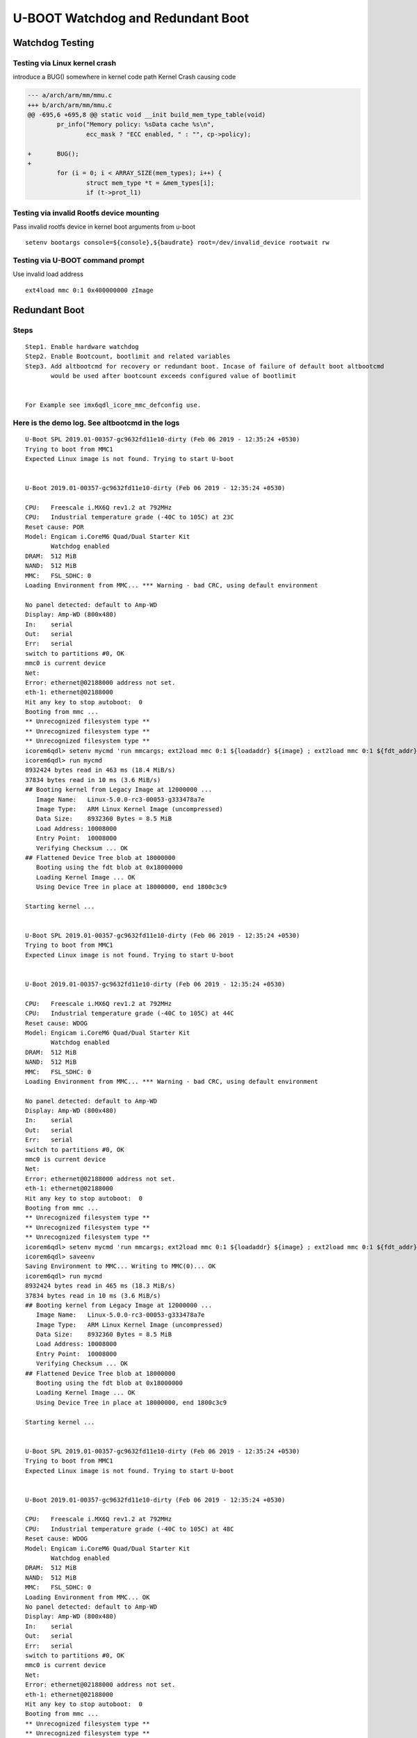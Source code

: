 U-BOOT Watchdog and Redundant Boot
##################################
 
Watchdog Testing
*****************

Testing via Linux kernel crash
==============================

introduce a BUG() somewhere in kernel code path
Kernel Crash causing code

.. code-block:: sh

        --- a/arch/arm/mm/mmu.c
        +++ b/arch/arm/mm/mmu.c
        @@ -695,6 +695,8 @@ static void __init build_mem_type_table(void)
                pr_info("Memory policy: %sData cache %s\n",
                        ecc_mask ? "ECC enabled, " : "", cp->policy);
          
        +       BUG();
        +
                for (i = 0; i < ARRAY_SIZE(mem_types); i++) {
                        struct mem_type *t = &mem_types[i];
                        if (t->prot_l1)


Testing via invalid Rootfs device mounting
==========================================

Pass invalid rootfs device in kernel boot arguments from u-boot

::

        setenv bootargs console=${console},${baudrate} root=/dev/invalid_device rootwait rw


Testing via U-BOOT command prompt
=================================

Use invalid load address

::

   ext4load mmc 0:1 0x400000000 zImage

Redundant Boot
**************
        
Steps
=====

::

        Step1. Enable hardware watchdog
        Step2. Enable Bootcount, bootlimit and related variables
        Step3. Add altbootcmd for recovery or redundant boot. Incase of failure of default boot altbootcmd
               would be used after bootcount exceeds configured value of bootlimit
        
        
        For Example see imx6qdl_icore_mmc_defconfig use.

Here is the demo log. See **altbootcmd** in the logs
====================================================

::

        U-Boot SPL 2019.01-00357-gc9632fd11e10-dirty (Feb 06 2019 - 12:35:24 +0530)
        Trying to boot from MMC1
        Expected Linux image is not found. Trying to start U-boot
         
         
        U-Boot 2019.01-00357-gc9632fd11e10-dirty (Feb 06 2019 - 12:35:24 +0530)
         
        CPU:   Freescale i.MX6Q rev1.2 at 792MHz
        CPU:   Industrial temperature grade (-40C to 105C) at 23C
        Reset cause: POR
        Model: Engicam i.CoreM6 Quad/Dual Starter Kit
               Watchdog enabled
        DRAM:  512 MiB
        NAND:  512 MiB
        MMC:   FSL_SDHC: 0
        Loading Environment from MMC... *** Warning - bad CRC, using default environment
         
        No panel detected: default to Amp-WD
        Display: Amp-WD (800x480)
        In:    serial
        Out:   serial
        Err:   serial
        switch to partitions #0, OK
        mmc0 is current device
        Net:  
        Error: ethernet@02188000 address not set.
        eth-1: ethernet@02188000
        Hit any key to stop autoboot:  0
        Booting from mmc ...
        ** Unrecognized filesystem type **
        ** Unrecognized filesystem type **
        ** Unrecognized filesystem type **
        icorem6qdl> setenv mycmd 'run mmcargs; ext2load mmc 0:1 ${loadaddr} ${image} ; ext2load mmc 0:1 ${fdt_addr} ${fdt_file}; bootm ${loada'
        icorem6qdl> run mycmd
        8932424 bytes read in 463 ms (18.4 MiB/s)
        37834 bytes read in 10 ms (3.6 MiB/s)
        ## Booting kernel from Legacy Image at 12000000 ...
           Image Name:   Linux-5.0.0-rc3-00053-g333478a7e
           Image Type:   ARM Linux Kernel Image (uncompressed)
           Data Size:    8932360 Bytes = 8.5 MiB
           Load Address: 10008000
           Entry Point:  10008000
           Verifying Checksum ... OK
        ## Flattened Device Tree blob at 18000000
           Booting using the fdt blob at 0x18000000
           Loading Kernel Image ... OK
           Using Device Tree in place at 18000000, end 1800c3c9
         
        Starting kernel ...
         
         
        U-Boot SPL 2019.01-00357-gc9632fd11e10-dirty (Feb 06 2019 - 12:35:24 +0530)
        Trying to boot from MMC1
        Expected Linux image is not found. Trying to start U-boot
         
         
        U-Boot 2019.01-00357-gc9632fd11e10-dirty (Feb 06 2019 - 12:35:24 +0530)
         
        CPU:   Freescale i.MX6Q rev1.2 at 792MHz
        CPU:   Industrial temperature grade (-40C to 105C) at 44C
        Reset cause: WDOG
        Model: Engicam i.CoreM6 Quad/Dual Starter Kit
               Watchdog enabled
        DRAM:  512 MiB
        NAND:  512 MiB
        MMC:   FSL_SDHC: 0
        Loading Environment from MMC... *** Warning - bad CRC, using default environment
         
        No panel detected: default to Amp-WD
        Display: Amp-WD (800x480)
        In:    serial
        Out:   serial
        Err:   serial
        switch to partitions #0, OK
        mmc0 is current device
        Net:  
        Error: ethernet@02188000 address not set.
        eth-1: ethernet@02188000
        Hit any key to stop autoboot:  0
        Booting from mmc ...
        ** Unrecognized filesystem type **
        ** Unrecognized filesystem type **
        ** Unrecognized filesystem type **
        icorem6qdl> setenv mycmd 'run mmcargs; ext2load mmc 0:1 ${loadaddr} ${image} ; ext2load mmc 0:1 ${fdt_addr} ${fdt_file}; bootm ${loada'
        icorem6qdl> saveenv
        Saving Environment to MMC... Writing to MMC(0)... OK
        icorem6qdl> run mycmd
        8932424 bytes read in 465 ms (18.3 MiB/s)
        37834 bytes read in 10 ms (3.6 MiB/s)
        ## Booting kernel from Legacy Image at 12000000 ...
           Image Name:   Linux-5.0.0-rc3-00053-g333478a7e
           Image Type:   ARM Linux Kernel Image (uncompressed)
           Data Size:    8932360 Bytes = 8.5 MiB
           Load Address: 10008000
           Entry Point:  10008000
           Verifying Checksum ... OK
        ## Flattened Device Tree blob at 18000000
           Booting using the fdt blob at 0x18000000
           Loading Kernel Image ... OK
           Using Device Tree in place at 18000000, end 1800c3c9
         
        Starting kernel ...
         
         
        U-Boot SPL 2019.01-00357-gc9632fd11e10-dirty (Feb 06 2019 - 12:35:24 +0530)
        Trying to boot from MMC1
        Expected Linux image is not found. Trying to start U-boot
         
         
        U-Boot 2019.01-00357-gc9632fd11e10-dirty (Feb 06 2019 - 12:35:24 +0530)
         
        CPU:   Freescale i.MX6Q rev1.2 at 792MHz
        CPU:   Industrial temperature grade (-40C to 105C) at 48C
        Reset cause: WDOG
        Model: Engicam i.CoreM6 Quad/Dual Starter Kit
               Watchdog enabled
        DRAM:  512 MiB
        NAND:  512 MiB
        MMC:   FSL_SDHC: 0
        Loading Environment from MMC... OK
        No panel detected: default to Amp-WD
        Display: Amp-WD (800x480)
        In:    serial
        Out:   serial
        Err:   serial
        switch to partitions #0, OK
        mmc0 is current device
        Net:  
        Error: ethernet@02188000 address not set.
        eth-1: ethernet@02188000
        Hit any key to stop autoboot:  0
        Booting from mmc ...
        ** Unrecognized filesystem type **
        ** Unrecognized filesystem type **
        ** Unrecognized filesystem type **
        icorem6qdl> run m
          mmcargs mmcautodetect mmcboot mmcdev mmcpart mmcroot modeboot mycmd
        icorem6qdl> run mycmd
        8932424 bytes read in 463 ms (18.4 MiB/s)
        37834 bytes read in 10 ms (3.6 MiB/s)
        ## Booting kernel from Legacy Image at 12000000 ...
           Image Name:   Linux-5.0.0-rc3-00053-g333478a7e
           Image Type:   ARM Linux Kernel Image (uncompressed)
           Data Size:    8932360 Bytes = 8.5 MiB
           Load Address: 10008000
           Entry Point:  10008000
           Verifying Checksum ... OK
        ## Flattened Device Tree blob at 18000000
           Booting using the fdt blob at 0x18000000
           Loading Kernel Image ... OK
           Using Device Tree in place at 18000000, end 1800c3c9
         
        Starting kernel ...
         
         
        U-Boot SPL 2019.01-00357-gc9632fd11e10-dirty (Feb 06 2019 - 12:35:24 +0530)
        Trying to boot from MMC1
        Expected Linux image is not found. Trying to start U-boot
         
         
        U-Boot 2019.01-00357-gc9632fd11e10-dirty (Feb 06 2019 - 12:35:24 +0530)
         
        CPU:   Freescale i.MX6Q rev1.2 at 792MHz
        CPU:   Industrial temperature grade (-40C to 105C) at 52C
        Reset cause: WDOG
        Model: Engicam i.CoreM6 Quad/Dual Starter Kit
               Watchdog enabled
        DRAM:  512 MiB
        NAND:  512 MiB
        MMC:   FSL_SDHC: 0
        Loading Environment from MMC... OK
        No panel detected: default to Amp-WD
        Display: Amp-WD (800x480)
        In:    serial
        Out:   serial
        Err:   serial
        switch to partitions #0, OK
        mmc0 is current device
        Net:  
        Error: ethernet@02188000 address not set.
        eth-1: ethernet@02188000
        \*\* Warning: Bootlimit (3) exceeded. Using altbootcmd. \*\*
        Hit any key to stop autoboot:  0
        Recovery Boot from mmc ...
        8931720 bytes read in 459 ms (18.6 MiB/s)
        37834 bytes read in 10 ms (3.6 MiB/s)
        ## Booting kernel from Legacy Image at 12000000 ...
           Image Name:   Linux-5.0.0-rc3-00055-gcfeb525f4
           Image Type:   ARM Linux Kernel Image (uncompressed)
           Data Size:    8931656 Bytes = 8.5 MiB
           Load Address: 10008000
           Entry Point:  10008000
           Verifying Checksum ... OK
        ## Flattened Device Tree blob at 18000000
           Booting using the fdt blob at 0x18000000
           Loading Kernel Image ... OK
           Using Device Tree in place at 18000000, end 1800c3c9
         
        Starting kernel ...
         
        [    0.000000] Booting Linux on physical CPU 0x0
        [    0.000000] Linux version 5.0.0-rc3-00055-gcfeb525f403f-dirty (shyam@debian) (gcc version 6.3.1 20170109 (Linaro GCC 6.3-2017.02)) 9
        [    0.000000] CPU: ARMv7 Processor [412fc09a] revision 10 (ARMv7), cr=10c5387d
        [    0.000000] CPU: PIPT / VIPT nonaliasing data cache, VIPT aliasing instruction cache
        [    0.000000] OF: fdt: Machine model: Engicam i.CoreM6 Quad/Dual Starter Kit
        [    0.000000] Memory policy: Data cache writealloc
        [    0.000000] cma: Reserved 64 MiB at 0x2c000000
        [    0.000000] random: get_random_bytes called from start_kernel+0x8c/0x478 with crng_init=0
        [    0.000000] percpu: Embedded 18 pages/cpu @(ptrval) s42088 r8192 d23448 u73728
        [    0.000000] Built 1 zonelists, mobility grouping on.  Total pages: 130048
        [    0.000000] Kernel command line: console=ttymxc3,115200 root=/dev/mmcblk0p2 rootwait rw
        [    0.000000] Dentry cache hash table entries: 65536 (order: 6, 262144 bytes)
        [    0.000000] Inode-cache hash table entries: 32768 (order: 5, 131072 bytes)
        [    0.000000] Memory: 427728K/524288K available (11264K kernel code, 931K rwdata, 3928K rodata, 1024K init, 7588K bss, 31024K reserve)
        [    0.000000] Virtual kernel memory layout:
        [    0.000000]     vector  : 0xffff0000 - 0xffff1000   (   4 kB)
        [    0.000000]     fixmap  : 0xffc00000 - 0xfff00000   (3072 kB)
        [    0.000000]     vmalloc : 0xe0800000 - 0xff800000   ( 496 MB)
        [    0.000000]     lowmem  : 0xc0000000 - 0xe0000000   ( 512 MB)
        [    0.000000]     pkmap   : 0xbfe00000 - 0xc0000000   (   2 MB)
        [    0.000000]     modules : 0xbf000000 - 0xbfe00000   (  14 MB)
        [    0.000000]       .text : 0x(ptrval) - 0x(ptrval)   (12256 kB)
        [    0.000000]       .init : 0x(ptrval) - 0x(ptrval)   (1024 kB)
        [    0.000000]       .data : 0x(ptrval) - 0x(ptrval)   ( 932 kB)
        [    0.000000]        .bss : 0x(ptrval) - 0x(ptrval)   (7589 kB)
        [    0.000000] SLUB: HWalign=64, Order=0-3, MinObjects=0, CPUs=4, Nodes=1
        [    0.000000] Running RCU self tests
        [    0.000000] rcu: Hierarchical RCU implementation.
        [    0.000000] rcu:     RCU event tracing is enabled.
        [    0.000000] rcu:     RCU lockdep checking is enabled.
        [    0.000000] rcu: RCU calculated value of scheduler-enlistment delay is 10 jiffies.
        [    0.000000] NR_IRQS: 16, nr_irqs: 16, preallocated irqs: 16
        [    0.000000] L2C-310 errata 752271 769419 enabled
        [    0.000000] L2C-310 enabling early BRESP for Cortex-A9
        [    0.000000] L2C-310 full line of zeros enabled for Cortex-A9
        [    0.000000] L2C-310 ID prefetch enabled, offset 16 lines
        [    0.000000] L2C-310 dynamic clock gating enabled, standby mode enabled
        [    0.000000] L2C-310 cache controller enabled, 16 ways, 1024 kB
        [    0.000000] L2C-310: CACHE_ID 0x410000c7, AUX_CTRL 0x76470001
        [    0.000000] Switching to timer-based delay loop, resolution 333ns
        [    0.000008] sched_clock: 32 bits at 3000kHz, resolution 333ns, wraps every 715827882841ns
        [    0.000036] clocksource: mxc_timer1: mask: 0xffffffff max_cycles: 0xffffffff, max_idle_ns: 637086815595 ns
        [    0.001504] Console: colour dummy device 80x30
        [    0.001546] Lock dependency validator: Copyright (c) 2006 Red Hat, Inc., Ingo Molnar
        [    0.001564] ... MAX_LOCKDEP_SUBCLASSES:  8
        [    0.001580] ... MAX_LOCK_DEPTH:          48
        [    0.001597] ... MAX_LOCKDEP_KEYS:        8191
        [    0.001613] ... CLASSHASH_SIZE:          4096
        [    0.001628] ... MAX_LOCKDEP_ENTRIES:     32768
        [    0.001644] ... MAX_LOCKDEP_CHAINS:      65536
        [    0.001660] ... CHAINHASH_SIZE:          32768
        [    0.001676]  memory used by lock dependency info: 4591 kB
        [    0.001692]  per task-struct memory footprint: 1536 bytes
        [    0.001779] Calibrating delay loop (skipped), value calculated using timer frequency.. 6.00 BogoMIPS (lpj=30000)
        [    0.001808] pid_max: default: 32768 minimum: 301
        [    0.002147] Mount-cache hash table entries: 1024 (order: 0, 4096 bytes)
        [    0.002179] Mountpoint-cache hash table entries: 1024 (order: 0, 4096 bytes)
        [    0.004573] CPU: Testing write buffer coherency: ok
        [    0.004655] CPU0: Spectre v2: using BPIALL workaround
        [    0.005873] CPU0: thread -1, cpu 0, socket 0, mpidr 80000000
        [    0.008041] Setting up static identity map for 0x10100000 - 0x10100078
        [    0.008575] rcu: Hierarchical SRCU implementation.
        [    0.010759] smp: Bringing up secondary CPUs ...
        [    0.013085] CPU1: thread -1, cpu 1, socket 0, mpidr 80000001
        [    0.013095] CPU1: Spectre v2: using BPIALL workaround
        [    0.015688] CPU2: thread -1, cpu 2, socket 0, mpidr 80000002
        [    0.015698] CPU2: Spectre v2: using BPIALL workaround
        [    0.017734] CPU3: thread -1, cpu 3, socket 0, mpidr 80000003
        [    0.017744] CPU3: Spectre v2: using BPIALL workaround
        [    0.018117] smp: Brought up 1 node, 4 CPUs
        [    0.018142] SMP: Total of 4 processors activated (24.00 BogoMIPS).
        [    0.018161] CPU: All CPU(s) started in SVC mode.
        [    0.021099] devtmpfs: initialized
        [    0.044521] VFP support v0.3: implementor 41 architecture 3 part 30 variant 9 rev 4
        [    0.046699] clocksource: jiffies: mask: 0xffffffff max_cycles: 0xffffffff, max_idle_ns: 19112604462750000 ns
        [    0.046764] futex hash table entries: 1024 (order: 4, 65536 bytes)
        [    0.050710] pinctrl core: initialized pinctrl subsystem
        [    0.055218] NET: Registered protocol family 16
        [    0.076855] DMA: preallocated 256 KiB pool for atomic coherent allocations
        [    0.079993] cpuidle: using governor menu
        [    0.080245] CPU identified as i.MX6Q, silicon rev 1.2
        [    0.098164] vdd1p1: supplied by regulator-dummy
        [    0.099863] vdd3p0: supplied by regulator-dummy
        [    0.101079] vdd2p5: supplied by regulator-dummy
        [    0.102258] vddarm: supplied by regulator-dummy
        [    0.103531] vddpu: supplied by regulator-dummy
        [    0.104724] vddsoc: supplied by regulator-dummy
        [    0.126853] No ATAGs?
        [    0.127298] hw-breakpoint: found 5 (+1 reserved) breakpoint and 1 watchpoint registers.
        [    0.127409] hw-breakpoint: maximum watchpoint size is 4 bytes.
        [    0.130289] imx6q-pinctrl 20e0000.iomuxc: initialized IMX pinctrl driver
        [    0.191353] mxs-dma 110000.dma-apbh: initialized
        [    0.198047] vgaarb: loaded
        [    0.199043] SCSI subsystem initialized
        [    0.200375] usbcore: registered new interface driver usbfs
        [    0.200583] usbcore: registered new interface driver hub
        [    0.200814] usbcore: registered new device driver usb
        [    0.201111] usb_phy_generic usbphynop1: usbphynop1 supply vcc not found, using dummy regulator
        [    0.201505] usb_phy_generic usbphynop1: Linked as a consumer to regulator.0
        [    0.201911] usb_phy_generic usbphynop2: usbphynop2 supply vcc not found, using dummy regulator
        [    0.202112] usb_phy_generic usbphynop2: Linked as a consumer to regulator.0
        [    0.205384] i2c i2c-0: IMX I2C adapter registered
        [    0.205425] i2c i2c-0: can't use DMA, using PIO instead.
        [    0.206623] i2c i2c-1: IMX I2C adapter registered
        [    0.206659] i2c i2c-1: can't use DMA, using PIO instead.
        [    0.207878] i2c i2c-2: IMX I2C adapter registered
        [    0.207917] i2c i2c-2: can't use DMA, using PIO instead.
        [    0.208201] media: Linux media interface: v0.10
        [    0.208305] videodev: Linux video capture interface: v2.00
        [    0.208742] pps_core: LinuxPPS API ver. 1 registered
        [    0.208764] pps_core: Software ver. 5.3.6 - Copyright 2005-2007 Rodolfo Giometti <giometti@linux.it>
        [    0.208821] PTP clock support registered
        [    0.209711] Advanced Linux Sound Architecture Driver Initialized.
        [    0.212954] Bluetooth: Core ver 2.22
        [    0.213058] NET: Registered protocol family 31
        [    0.213079] Bluetooth: HCI device and connection manager initialized
        [    0.213186] Bluetooth: HCI socket layer initialized
        [    0.213223] Bluetooth: L2CAP socket layer initialized
        [    0.213356] Bluetooth: SCO socket layer initialized
        [    0.215407] clocksource: Switched to clocksource mxc_timer1
        [    0.774786] VFS: Disk quotas dquot_6.6.0
        [    0.774955] VFS: Dquot-cache hash table entries: 1024 (order 0, 4096 bytes)
        [    0.801135] NET: Registered protocol family 2
        [    0.803249] tcp_listen_portaddr_hash hash table entries: 256 (order: 1, 10240 bytes)
        [    0.803328] TCP established hash table entries: 4096 (order: 2, 16384 bytes)
        [    0.803426] TCP bind hash table entries: 4096 (order: 5, 147456 bytes)
        [    0.804005] TCP: Hash tables configured (established 4096 bind 4096)
        [    0.804485] UDP hash table entries: 256 (order: 2, 20480 bytes)
        [    0.804606] UDP-Lite hash table entries: 256 (order: 2, 20480 bytes)
        [    0.805075] NET: Registered protocol family 1
        [    0.807225] RPC: Registered named UNIX socket transport module.
        [    0.807305] RPC: Registered udp transport module.
        [    0.807327] RPC: Registered tcp transport module.
        [    0.807346] RPC: Registered tcp NFSv4.1 backchannel transport module.
        [    0.810042] hw perfevents: no interrupt-affinity property for /pmu, guessing.
        [    0.810684] hw perfevents: enabled with armv7_cortex_a9 PMU driver, 7 counters available
        [    0.814986] Initialise system trusted keyrings
        [    0.815833] workingset: timestamp_bits=30 max_order=17 bucket_order=0
        [    0.832211] NFS: Registering the id_resolver key type
        [    0.832357] Key type id_resolver registered
        [    0.832439] Key type id_legacy registered
        [    0.832610] jffs2: version 2.2. (NAND) © 2001-2006 Red Hat, Inc.
        [    0.833999] fuse init (API version 7.28)
        [    0.859230] Key type asymmetric registered
        [    0.859370] Asymmetric key parser 'x509' registered
        [    0.859549] io scheduler mq-deadline registered
        [    0.859576] io scheduler kyber registered
        [    0.866067] pwm-backlight backlight-lvds: backlight-lvds supply power not found, using dummy regulator
        [    0.866303] pwm-backlight backlight-lvds: Linked as a consumer to regulator.0
        [    0.872051] imx-sdma 20ec000.sdma: Direct firmware load for imx/sdma/sdma-imx6q.bin failed with error -2
        [    0.872154] imx-sdma 20ec000.sdma: Falling back to syfs fallback for: imx/sdma/sdma-imx6q.bin
        [    0.880744] imx-pgc-pd imx-pgc-power-domain.0: DMA mask not set
        [    0.881134] imx-pgc-pd imx-pgc-power-domain.0: Linked as a consumer to 20dc000.gpc
        [    0.881266] imx-pgc-pd imx-pgc-power-domain.1: DMA mask not set
        [    0.881554] imx-pgc-pd imx-pgc-power-domain.1: Linked as a consumer to regulator.5
        [    0.881947] PU : no governor for states
        [    0.881998] imx-pgc-pd imx-pgc-power-domain.1: Linked as a consumer to 20dc000.gpc
        [    0.885223] 21f0000.serial: ttymxc3 at MMIO 0x21f0000 (irq = 67, base_baud = 5000000) is a IMX
        [    1.810837] printk: console [ttymxc3] enabled
        [    1.836668] etnaviv etnaviv: bound 130000.gpu (ops gpu_ops)
        [    1.842877] etnaviv etnaviv: bound 134000.gpu (ops gpu_ops)
        [    1.849055] etnaviv etnaviv: bound 2204000.gpu (ops gpu_ops)
        [    1.854749] etnaviv-gpu 130000.gpu: model: GC2000, revision: 5108
        [    1.876268] etnaviv-gpu 134000.gpu: model: GC320, revision: 5007
        [    1.897970] etnaviv-gpu 2204000.gpu: model: GC355, revision: 1215
        [    1.904099] etnaviv-gpu 2204000.gpu: Ignoring GPU with VG and FE2.0
        [    1.912886] [drm] Initialized etnaviv 1.2.0 20151214 for etnaviv on minor 0
        [    1.923751] imx-ipuv3 2400000.ipu: IPUv3H probed
        [    1.931085] [drm] Supports vblank timestamp caching Rev 2 (21.10.2013).
        [    1.937832] [drm] No driver support for vblank timestamp query.
        [    1.945181] imx-drm display-subsystem: bound imx-ipuv3-crtc.2 (ops ipu_crtc_ops)
        [    1.952935] imx-drm display-subsystem: bound imx-ipuv3-crtc.3 (ops ipu_crtc_ops)
        [    1.960684] imx-drm display-subsystem: bound imx-ipuv3-crtc.6 (ops ipu_crtc_ops)
        [    1.968408] imx-drm display-subsystem: bound imx-ipuv3-crtc.7 (ops ipu_crtc_ops)
        [    1.976921] imx-drm display-subsystem: bound ldb (ops imx_ldb_ops)
        [    1.985330] [drm] Initialized imx-drm 1.0.0 20120507 for display-subsystem on minor 1
        [    2.056674] Console: switching to colour frame buffer device 100x30
        [    2.075519] imx-drm display-subsystem: fb0: DRM emulated frame buffer device
        [    2.083101] imx-ipuv3 2800000.ipu: IPUv3H probed
        [    2.110558] brd: module loaded
        [    2.142326] loop: module loaded
        [    2.165809] random: fast init done
        [    2.171104] nand: device found, Manufacturer ID: 0x2c, Chip ID: 0xdc
        [    2.177542] nand: Micron MT29F4G08ABAEAH4
        [    2.181575] nand: 512 MiB, SLC, erase size: 256 KiB, page size: 4096, OOB size: 224
        [    2.191704] Bad block table found at page 131008, version 0x01
        [    2.198203] Bad block table found at page 130944, version 0x01
        [    2.210939] gpmi-nand 112000.gpmi-nand: driver registered.
        [    2.220473] libphy: Fixed MDIO Bus: probed
        [    2.225909] CAN device driver interface
        [    2.230367] flexcan 2090000.flexcan: Linked as a consumer to regulator.9
        [    2.238724] flexcan 2090000.flexcan: device registered (reg_base=(ptrval), irq=30)
        [    2.246863] flexcan 2094000.flexcan: Linked as a consumer to regulator.9
        [    2.254876] flexcan 2094000.flexcan: device registered (reg_base=(ptrval), irq=31)
        [    2.264681] fec 2188000.ethernet: 2188000.ethernet supply phy not found, using dummy regulator
        [    2.273612] fec 2188000.ethernet: Linked as a consumer to regulator.0
        [    2.284032] pps pps0: new PPS source ptp0
        [    2.289205] fec 2188000.ethernet (unnamed net_device) (uninitialized): Invalid MAC address: 00:00:00:00:00:00
        [    2.299213] fec 2188000.ethernet (unnamed net_device) (uninitialized): Using random MAC address: 8e:87:3f:4d:42:ea
        [    2.317041] libphy: fec_enet_mii_bus: probed
        [    2.322321] fec 2188000.ethernet eth0: registered PHC device 0
        [    2.329728] usbcore: registered new interface driver r8152
        [    2.335322] usbcore: registered new interface driver lan78xx
        [    2.341164] usbcore: registered new interface driver asix
        [    2.346720] usbcore: registered new interface driver ax88179_178a
        [    2.352920] usbcore: registered new interface driver cdc_ether
        [    2.358927] usbcore: registered new interface driver smsc95xx
        [    2.364771] usbcore: registered new interface driver net1080
        [    2.370572] usbcore: registered new interface driver cdc_subset
        [    2.376640] usbcore: registered new interface driver zaurus
        [    2.382317] usbcore: registered new interface driver MOSCHIP usb-ethernet driver
        [    2.389903] usbcore: registered new interface driver cdc_ncm
        [    2.395633] ehci_hcd: USB 2.0 'Enhanced' Host Controller (EHCI) Driver
        [    2.402179] ehci-pci: EHCI PCI platform driver
        [    2.406770] ehci-mxc: Freescale On-Chip EHCI Host driver
        [    2.412807] usbcore: registered new interface driver usb-storage
        [    2.422221] imx_usb 2184000.usb: Linked as a consumer to regulator.11
        [    2.435459] ci_hdrc ci_hdrc.0: EHCI Host Controller
        [    2.440653] ci_hdrc ci_hdrc.0: new USB bus registered, assigned bus number 1
        [    2.475472] ci_hdrc ci_hdrc.0: USB 2.0 started, EHCI 1.00
        [    2.482127] usb usb1: New USB device found, idVendor=1d6b, idProduct=0002, bcdDevice= 5.00
        [    2.490622] usb usb1: New USB device strings: Mfr=3, Product=2, SerialNumber=1
        [    2.497918] usb usb1: Product: EHCI Host Controller
        [    2.502818] usb usb1: Manufacturer: Linux 5.0.0-rc3-00055-gcfeb525f403f-dirty ehci_hcd
        [    2.510795] usb usb1: SerialNumber: ci_hdrc.0
        [    2.518141] hub 1-0:1.0: USB hub found
        [    2.522161] hub 1-0:1.0: 1 port detected
        [    2.529858] imx_usb 2184200.usb: Linked as a consumer to regulator.10
        [    2.540605] ci_hdrc ci_hdrc.1: EHCI Host Controller
        [    2.545615] ci_hdrc ci_hdrc.1: new USB bus registered, assigned bus number 2
        [    2.575437] ci_hdrc ci_hdrc.1: USB 2.0 started, EHCI 1.00
        [    2.581377] usb usb2: New USB device found, idVendor=1d6b, idProduct=0002, bcdDevice= 5.00
        [    2.589739] usb usb2: New USB device strings: Mfr=3, Product=2, SerialNumber=1
        [    2.597041] usb usb2: Product: EHCI Host Controller
        [    2.601942] usb usb2: Manufacturer: Linux 5.0.0-rc3-00055-gcfeb525f403f-dirty ehci_hcd
        [    2.609931] usb usb2: SerialNumber: ci_hdrc.1
        [    2.615644] hub 2-0:1.0: USB hub found
        [    2.619510] hub 2-0:1.0: 1 port detected
        [    2.633709] input: max11801_ts as /devices/soc0/soc/2100000.aips-bus/21a0000.i2c/i2c-0/0-0048/input/input0
        [    2.651584] snvs_rtc 20cc000.snvs:snvs-rtc-lp: registered as rtc0
        [    2.658056] i2c /dev entries driver
        [    2.670660] imx2-wdt 20bc000.wdog: timeout 60 sec (nowayout=0)
        [    2.677260] Bluetooth: HCI UART driver ver 2.3
        [    2.681731] Bluetooth: HCI UART protocol H4 registered
        [    2.687381] Bluetooth: HCI UART protocol LL registered
        [    2.693884] sdhci: Secure Digital Host Controller Interface driver
        [    2.700145] sdhci: Copyright(c) Pierre Ossman
        [    2.704521] sdhci-pltfm: SDHCI platform and OF driver helper
        [    2.711506] sdhci-esdhc-imx 2190000.usdhc: Got CD GPIO
        [    2.753031] mmc0: SDHCI controller on 2190000.usdhc [2190000.usdhc] using ADMA
        [    2.767363] caam 2100000.caam: Entropy delay = 3200
        [    2.772382] caam 2100000.caam: Instantiated RNG4 SH0
        [    2.833144] caam 2100000.caam: Instantiated RNG4 SH1
        [    2.838177] caam 2100000.caam: device ID = 0x0a16010000000000 (Era 4)
        [    2.844640] caam 2100000.caam: job rings = 2, qi = 0
        [    2.882755] mmc0: host does not support reading read-only switch, assuming write-enable
        [    2.892941] caam algorithms registered in /proc/crypto
        [    2.901530] mmc0: new high speed SDHC card at address aaaa
        [    2.908475] caam_jr 2101000.jr0: registering rng-caam
        [    2.911092] mmcblk0: mmc0:aaaa SS08G 7.40 GiB
        [    2.915632] usbcore: registered new interface driver usbhid
        [    2.923794] usbhid: USB HID core driver
        [    2.927955]  mmcblk0: p1 p2
        [    2.933263] imx-media: subdev ipu1_vdic bound
        [    2.937996] imx-media: subdev ipu2_vdic bound
        [    2.942764] imx-media: subdev ipu1_ic_prp bound
        [    2.948688] ipu1_ic_prpenc: Registered ipu1_ic_prpenc capture as /dev/video0
        [    2.956126] imx-media: subdev ipu1_ic_prpenc bound
        [    2.961451] ipu1_ic_prpvf: Registered ipu1_ic_prpvf capture as /dev/video1
        [    2.968525] imx-media: subdev ipu1_ic_prpvf bound
        [    2.973390] imx-media: subdev ipu2_ic_prp bound
        [    2.978481] ipu2_ic_prpenc: Registered ipu2_ic_prpenc capture as /dev/video2
        [    2.985679] imx-media: subdev ipu2_ic_prpenc bound
        [    2.990989] ipu2_ic_prpvf: Registered ipu2_ic_prpvf capture as /dev/video3
        [    2.997993] imx-media: subdev ipu2_ic_prpvf bound
        [    3.004315] ipu1_csi0: Registered ipu1_csi0 capture as /dev/video4
        [    3.005488] usb 2-1: new high-speed USB device number 2 using ci_hdrc
        [    3.010585] imx-media: subdev ipu1_csi0 bound
        [    3.021738] imx-ipuv3 2400000.ipu: driver could not parse port@1/endpoint@0 (-22)
        [    3.029581] imx-ipuv3-csi: probe of imx-ipuv3-csi.1 failed with error -22
        [    3.036639] imx-ipuv3 2800000.ipu: driver could not parse port@0/endpoint@0 (-22)
        [    3.044202] imx-ipuv3-csi: probe of imx-ipuv3-csi.4 failed with error -22
        [    3.051842] ipu2_csi1: Registered ipu2_csi1 capture as /dev/video5
        [    3.058116] imx-media: subdev ipu2_csi1 bound
        [    3.070591] sgtl5000 2-000a: Linked as a consumer to regulator.7
        [    3.077157] sgtl5000 2-000a: Dropping the link to regulator.7
        [    3.083902] sgtl5000 2-000a: Linked as a consumer to regulator.8
        [    3.090251] sgtl5000 2-000a: Linked as a consumer to regulator.9
        [    3.097285] sgtl5000 2-000a: Linked as a consumer to regulator.7
        [    3.104665] sgtl5000 2-000a: Error reading chip id -6
        [    3.110044] sgtl5000 2-000a: Dropping the link to regulator.8
        [    3.116653] sgtl5000 2-000a: Dropping the link to regulator.9
        [    3.122627] sgtl5000 2-000a: Dropping the link to regulator.7
        [    3.134079] fsl-ssi-dai 2028000.ssi: No cache defaults, reading back from HW
        [    3.147485] NET: Registered protocol family 10
        [    3.155610] Segment Routing with IPv6
        [    3.159514] sit: IPv6, IPv4 and MPLS over IPv4 tunneling driver
        [    3.167454] NET: Registered protocol family 17
        [    3.171951] can: controller area network core (rev 20170425 abi 9)
        [    3.178404] NET: Registered protocol family 29
        [    3.182941] can: raw protocol (rev 20170425)
        [    3.187399] can: broadcast manager protocol (rev 20170425 t)
        [    3.193101] can: netlink gateway (rev 20170425) max_hops=1
        [    3.199045] Key type dns_resolver registered
        [    3.205418] cpu cpu0: Linked as a consumer to regulator.4
        [    3.211047] cpu cpu0: Linked as a consumer to regulator.5
        [    3.216726] cpu cpu0: Linked as a consumer to regulator.6
        [    3.227044] usb 2-1: New USB device found, idVendor=0424, idProduct=2514, bcdDevice= b.b3
        [    3.227450] Registering SWP/SWPB emulation handler
        [    3.235528] usb 2-1: New USB device strings: Mfr=0, Product=0, SerialNumber=0
        [    3.241787] Loading compiled-in X.509 certificates
        [    3.249392] hub 2-1:1.0: USB hub found
        [    3.256644] hub 2-1:1.0: 4 ports detected
        [    3.328359] imx_thermal tempmon: Industrial CPU temperature grade - max:105C critical:100C passive:95C
        [    3.343738] snvs_rtc 20cc000.snvs:snvs-rtc-lp: setting system clock to 1970-01-01T00:00:00 UTC (0)
        [    3.353184] cfg80211: Loading compiled-in X.509 certificates for regulatory database
        [    3.366857] cfg80211: Loaded X.509 cert 'sforshee: 00b28ddf47aef9cea7'
        [    3.374891] platform regulatory.0: Direct firmware load for regulatory.db failed with error -2
        [    3.375477] ALSA device list:
        [    3.383687] platform regulatory.0: Falling back to syfs fallback for: regulatory.db
        [    3.386727]   No soundcards found.
        [    3.428373] EXT4-fs (mmcblk0p2): warning: mounting unchecked fs, running e2fsck is recommended
        [    3.445686] EXT4-fs (mmcblk0p2): mounted filesystem without journal. Opts: (null)
        [    3.453314] VFS: Mounted root (ext4 filesystem) on device 179:2.
        [    3.472516] devtmpfs: mounted
        [    3.479006] Freeing unused kernel memory: 1024K
        [    3.506235] Run /sbin/init as init process
        mount: mounting proc on /proc failed: No such file or directory
        mount: can't read '/proc/mounts': No such file or directory
        mount: mounting proc on /proc failed: No such file or directory
        mount: mounting tmpfs on /tmp failed: No such file or directory
        mount: mounting sysfs on /sys failed: No such file or directory
        Starting logging: OK
        Jan  1 00:00:03 buildroot syslog.info syslogd started: BusyBox v1.27.2
        Jan  1 00:00:03 buildroot kern.notice kernel: klogd started: BusyBox v1.27.2 (2017-10-05 13:33:52 IST)
        Jan  1 00:00:03 buildroot kern.info kernel: [    0.000000] Booting Linux on physical CPU 0x0
        Jan  1 00:00:03 buildroot kern.notice kernel: [    0.000000] Linux version 5.0.0-rc3-00055-gcfeb525f403f-dirty (shyam@debian) (gcc ver9
        Jan  1 00:00:03 buildroot kern.info kernel: [    0.000000] CPU: ARMv7 Processor [412fc09a] revision 10 (ARMv7), cr=10c5387d
        Jan  1 00:00:03 buildroot kern.info kernel: [    0.000000] CPU: PIPT / VIPT nonaliasing data cache, VIPT aliasing instruction cache
        Jan  1 00:00:03 buildroot kern.info kernel: [    0.000000] OF: fdt: Machine model: Engicam i.CoreM6 Quad/Dual Starter Kit
        Jan  1 00:00:03 buildroot kern.info kernel: [    0.000000] Memory policy: Data cache writealloc
        Jan  1 00:00:03 buildroot kern.info kernel: [    0.000000] cma: Reserved 64 MiB at 0x2c000000
        Jan  1 00:00:03 buildroot kern.debug kernel: [    0.000000] On node 0 totalpages: 131072
        Jan  1 00:00:03 buildroot kern.debug kernel: [    0.000000]   Normal zone: 1024 pages used for memmap
        Jan  1 00:00:03 buildroot kern.debug kernel: [    0.000000]   Normal zone: 0 pages reserved
        Jan  1 00:00:03 buildroot kern.debug kernel: [    0.000000]   Normal zone: 131072 pages, LIFO batch:31
        Jan  1 00:00:03 buildroot kern.notice kernel: [    0.000000] random: get_random_bytes called from start_kernel+0x8c/0x478 with crng_in0
        Jan  1 00:00:03 buildroot kern.info kernel: [    0.000000] percpu: Embedded 18 pages/cpu @(ptrval) s42088 r8192 d23448 u73728
        Jan  1 00:00:03 buildroot kern.debug kernel: [    0.000000] pcpu-alloc: s42088 r8192 d23448 u73728 alloc=18*4096
        Jan  1 00:00:03 buildroot kern.debug kernel: [    0.000000] pcpu-alloc: [0] 0 [0] 1 [0] 2 [0] 3
        Jan  1 00:00:03 buildroot kern.info kernel: [    0.000000] Built 1 zonelists, mobility grouping on.  Total pages: 130048
        Jan  1 00:00:03 buildroot kern.notice kernel: [    0.000000] Kernel command line: console=ttymxc3,115200 root=/dev/mmcblk0p2 rootwait w
        Jan  1 00:00:03 buildroot kern.info kernel: [    0.000000] Dentry cache hash table entries: 65536 (order: 6, 262144 bytes)
        Jan  1 00:00:03 buildroot kern.info kernel: [    0.000000] Inode-cache hash table entries: 32768 (order: 5, 131072 bytes)
        Jan  1 00:00:03 buildroot kern.info kernel: [    0.000000] Memory: 427728K/524288K available (11264K kernel code, 931K rwdata, 3928K r)
        Jan  1 00:00:03 buildroot kern.notice kernel: [    0.000000] Virtual kernel memory layout:
        Jan  1 00:00:03 buildroot kern.notice kernel: [    0.000000]     vector  : 0xffff0000 - 0xffff1000   (   4 kB)
        Jan  1 00:00:03 buildroot kern.notice kernel: [    0.000000]     fixmap  : 0xffc00000 - 0xfff00000   (3072 kB)
        Jan  1 00:00:03 buildroot kern.notice kernel: [    0.000000]     vmalloc : 0xe0800000 - 0xff800000   ( 496 MB)
        Jan  1 00:00:03 buildroot kern.notice kernel: [    0.000000]     lowmem  : 0xc0000000 - 0xe0000000   ( 512 MB)
        Jan  1 00:00:03 buildroot kern.notice kernel: [    0.000000]     pkmap   : 0xbfe00000 - 0xc0000000   (   2 MB)
        Jan  1 00:00:03 buildroot kern.notice kernel: [    0.000000]     modules : 0xbf000000 - 0xbfe00000   (  14 MB)
        Jan  1 00:00:03 buildroot kern.notice kernel: [    0.000000]       .text : 0x(ptrval) - 0x(ptrval)   (12256 kB)
        Jan  1 00:00:03 buildroot kern.notice kernel: [    0.000000]       .init : 0x(ptrval) - 0x(ptrval)   (1024 kB)
        Jan  1 00:00:03 buildroot kern.notice kernel: [    0.000000]       .data : 0x(ptrval) - 0x(ptrval)   ( 932 kB)
        Jan  1 00:00:03 buildroot kern.notice kernel: [    0.000000]        .bss : 0x(ptrval) - 0x(ptrval)   (7589 kB)
        Jan  1 00:00:03 buildroot kern.info kernel: [    0.000000] SLUB: HWalign=64, Order=0-3, MinObjects=0, CPUs=4, Nodes=1
        Jan  1 00:00:03 buildroot kern.info kernel: [    0.000000] Running RCU self tests
        Jan  1 00:00:03 buildroot kern.info kernel: [    0.000000] rcu: Hierarchical RCU implementation.
        Jan  1 00:00:03 buildroot kern.info kernel: [    0.000000] rcu:         RCU event tracing is enabled.
        Jan  1 00:00:03 buildroot kern.info Jan  1 00:00:03 buildroot kern.wJan  1 00:00:03 buildroot kern.iJan  1 00:00:03 buildroot kern.iJa)
        done.
        Jan  1 00:00:04 buildroot kern.notice kernel: [    4.200491] random: dd: uninitialized urandom read (512 bytes read)
        Starting network: OK
        Jan  1 00:00:04 buildroot daemon.info : starting pid 261, tty '/dev/ttymxc3': '/sbin/getty -L  ttymxc3 0 vt100 '
         
        Welcome to Engicam i.CoreM6 Quad/Dual/DualLite/Solo Starter Kit
        buildroot login:
